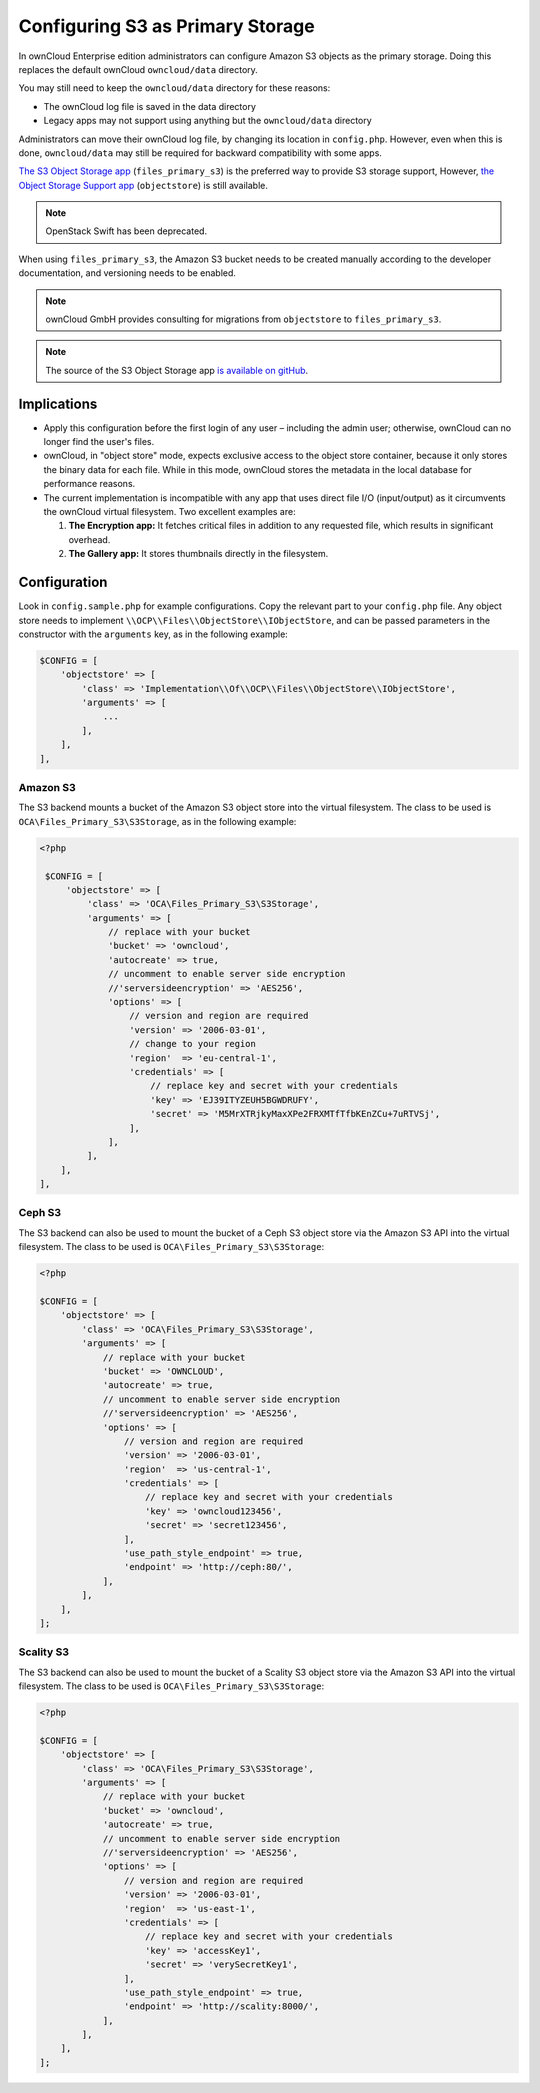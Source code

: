 =================================
Configuring S3 as Primary Storage
=================================

In ownCloud Enterprise edition administrators can configure Amazon S3 objects as the primary storage.
Doing this replaces the default ownCloud ``owncloud/data`` directory.

You may still need to keep the ``owncloud/data`` directory for these reasons:

* The ownCloud log file is saved in the data directory
* Legacy apps may not support using anything but the ``owncloud/data`` directory

Administrators can move their ownCloud log file, by changing its location in ``config.php``.
However, even when this is done, ``owncloud/data`` may still be required for backward compatibility with some apps.


`The S3 Object Storage app`_ (``files_primary_s3``) is the preferred way to provide S3 storage support,
However, `the Object Storage Support app`_ (``objectstore``) is still available.

.. note:: OpenStack Swift has been deprecated.

When using ``files_primary_s3``, the Amazon S3 bucket needs to be created manually according to the developer documentation, and versioning needs to be enabled.

.. note:: ownCloud GmbH provides consulting for migrations from ``objectstore`` to ``files_primary_s3``.

.. note:: The source of the S3 Object Storage app `is available on gitHub`_.

Implications
------------

- Apply this configuration before the first login of any user – including the admin user; otherwise, ownCloud can no longer find the user's files.

- ownCloud, in "object store" mode, expects exclusive access to the object store container, because it only stores the binary data for each file. While in this mode, ownCloud stores the metadata in the local database for performance reasons.

- The current implementation is incompatible with any app that uses direct file I/O (input/output) as it circumvents the ownCloud virtual filesystem. Two excellent examples are:

  #. **The Encryption app:** It fetches critical files in addition to any requested file, which results in significant overhead.
  #. **The Gallery app:** It stores thumbnails directly in the filesystem.

Configuration
-------------

Look in ``config.sample.php`` for example configurations.
Copy the relevant part to your ``config.php`` file.
Any object store needs to implement ``\\OCP\\Files\\ObjectStore\\IObjectStore``, and can be passed parameters in the constructor with the ``arguments`` key, as in the following example:

.. code-block:: php

    $CONFIG = [
        'objectstore' => [
            'class' => 'Implementation\\Of\\OCP\\Files\\ObjectStore\\IObjectStore',
            'arguments' => [
                ...
            ],
        ],
    ],

Amazon S3
~~~~~~~~~

The S3 backend mounts a bucket of the Amazon S3 object store into the virtual filesystem.
The class to be used is ``OCA\Files_Primary_S3\S3Storage``, as in the following example:

.. code-block:: php

   <?php

    $CONFIG = [
        'objectstore' => [
            'class' => 'OCA\Files_Primary_S3\S3Storage',
            'arguments' => [
                // replace with your bucket
                'bucket' => 'owncloud',
                'autocreate' => true,
                // uncomment to enable server side encryption
                //'serversideencryption' => 'AES256',
                'options' => [
                    // version and region are required
                    'version' => '2006-03-01',
                    // change to your region
                    'region'  => 'eu-central-1',
                    'credentials' => [
                        // replace key and secret with your credentials
                        'key' => 'EJ39ITYZEUH5BGWDRUFY',
                        'secret' => 'M5MrXTRjkyMaxXPe2FRXMTfTfbKEnZCu+7uRTVSj',
                    ],
                ],
            ],
       ],
   ],


Ceph S3
~~~~~~~

The S3 backend can also be used to mount the bucket of a Ceph S3 object store via the Amazon S3 API into the virtual filesystem.
The class to be used is ``OCA\Files_Primary_S3\S3Storage``:

.. code-block:: php

    <?php

    $CONFIG = [
        'objectstore' => [
            'class' => 'OCA\Files_Primary_S3\S3Storage',
            'arguments' => [
                // replace with your bucket
                'bucket' => 'OWNCLOUD',
                'autocreate' => true,
                // uncomment to enable server side encryption
                //'serversideencryption' => 'AES256',
                'options' => [
                    // version and region are required
                    'version' => '2006-03-01',
                    'region'  => 'us-central-1',
                    'credentials' => [
                        // replace key and secret with your credentials
                        'key' => 'owncloud123456',
                        'secret' => 'secret123456',
                    ],
                    'use_path_style_endpoint' => true,
                    'endpoint' => 'http://ceph:80/',
                ],
            ],
        ],
    ];

Scality S3
~~~~~~~~~~

The S3 backend can also be used to mount the bucket of a Scality S3 object store via the Amazon S3 API into the virtual filesystem.
The class to be used is ``OCA\Files_Primary_S3\S3Storage``:

.. code-block:: php

    <?php

    $CONFIG = [
        'objectstore' => [
            'class' => 'OCA\Files_Primary_S3\S3Storage',
            'arguments' => [
                // replace with your bucket
                'bucket' => 'owncloud',
                'autocreate' => true,
                // uncomment to enable server side encryption
                //'serversideencryption' => 'AES256',
                'options' => [
                    // version and region are required
                    'version' => '2006-03-01',
                    'region'  => 'us-east-1',
                    'credentials' => [
                        // replace key and secret with your credentials
                        'key' => 'accessKey1',
                        'secret' => 'verySecretKey1',
                    ],
                    'use_path_style_endpoint' => true,
                    'endpoint' => 'http://scality:8000/',
                ],
            ],
        ],
    ];

.. Links

.. _the S3 Object Storage app: https://marketplace.owncloud.com/apps/files_primary_s3
.. _is available on GitHub: https://github.com/owncloud/files_primary_s3
.. _The Object Storage Support app: https://marketplace.owncloud.com/apps/objectstore
